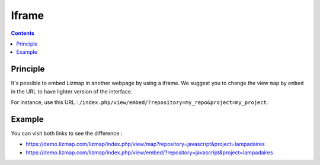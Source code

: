 Iframe
======

.. contents::
   :depth: 3

Principle
---------

It's possible to embed Lizmap in another webpage by using a iframe. We suggest you to change the view ``map`` by
``embed`` in the URL to have lighter version of the interface.

For instance, use this URL : ``/index.php/view/embed/?repository=my_repo&project=my_project``.

Example
-------

You can visit both links to see the difference :

* https://demo.lizmap.com/lizmap/index.php/view/map?repository=javascript&project=lampadaires
* https://demo.lizmap.com/lizmap/index.php/view/embed/?repository=javascript&project=lampadaires
